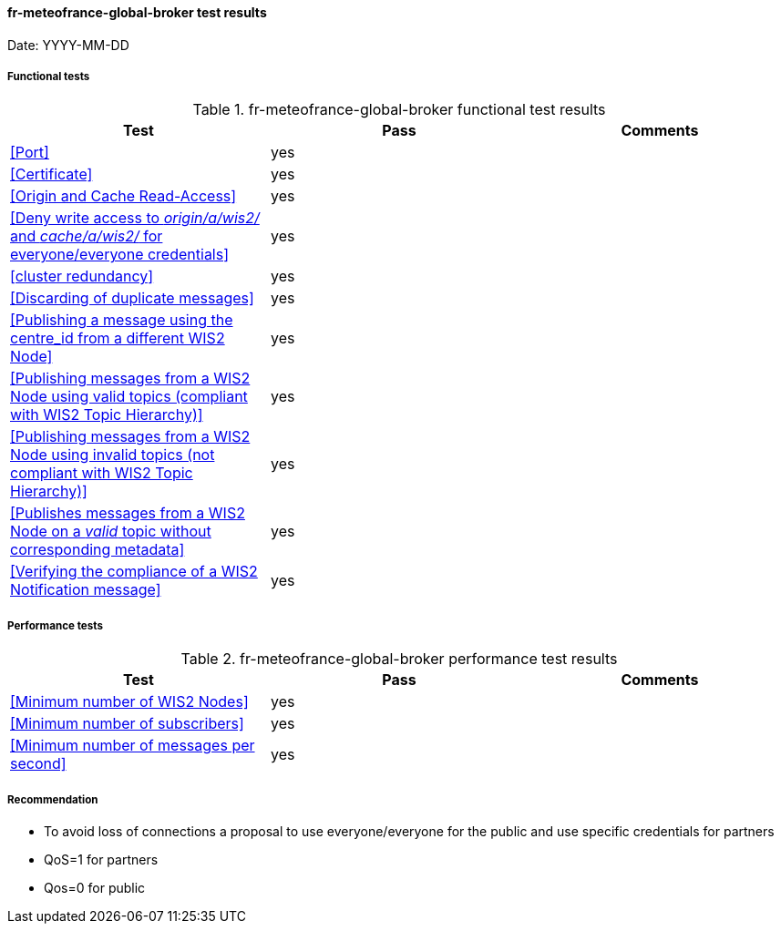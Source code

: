 [[fr-meteofrance-global-broker-results]]

==== fr-meteofrance-global-broker test results

Date: YYYY-MM-DD

===== Functional tests

.fr-meteofrance-global-broker functional test results
|===
|Test|Pass|Comments

|<<Port>>
|yes
|

|<<Certificate>>
|yes
|

|<<Origin and Cache Read-Access>>
|yes
|

|<<Deny write access to _origin/a/wis2/#_ and _cache/a/wis2/#_ for everyone/everyone credentials>>
|yes
|


|<<cluster redundancy>>
|yes
|

|<<Discarding of duplicate messages>>
|yes
|

|<<Publishing a message using the centre_id from a different WIS2 Node>>
|yes
|

|<<Publishing messages from a WIS2 Node using valid topics (compliant with WIS2 Topic Hierarchy)>>
|yes
|

|<<Publishing messages from a WIS2 Node using invalid topics (not compliant with WIS2 Topic Hierarchy)>>
|yes
|

|<<Publishes messages from a WIS2 Node on a _valid_ topic without corresponding metadata>>
|yes
|

|<<Verifying the compliance of a WIS2 Notification message>>
|yes
|

|===

===== Performance tests

.fr-meteofrance-global-broker performance test results
|===
|Test|Pass|Comments

|<<Minimum number of WIS2 Nodes>>
|yes
|

|<<Minimum number of subscribers>>
|yes
|

|<<Minimum number of messages per second>>
|yes
|

|===
===== Recommendation
* To avoid loss of connections a proposal to use everyone/everyone for the public and use specific credentials for partners
* QoS=1 for partners
* Qos=0 for public
